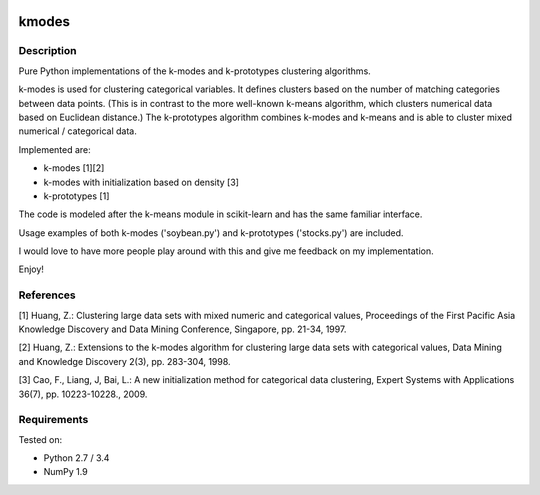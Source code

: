 .. image:: https://landscape.io/github/nicodv/kmodes/master/landscape.svg?style=flat
    :target: https://landscape.io/github/nicodv/kmodes/master
    :alt: Code Health

kmodes
======

Description
-----------
Pure Python implementations of the k-modes and k-prototypes clustering
algorithms.

k-modes is used for clustering categorical variables. It defines clusters
based on the number of matching categories between data points. (This is
in contrast to the more well-known k-means algorithm, which clusters
numerical data based on Euclidean distance.) The k-prototypes algorithm
combines k-modes and k-means and is able to cluster mixed numerical /
categorical data.

Implemented are:

- k-modes [1][2]
- k-modes with initialization based on density [3]
- k-prototypes [1]

The code is modeled after the k-means module in scikit-learn and has the
same familiar interface.

Usage examples of both k-modes ('soybean.py') and k-prototypes
('stocks.py') are included.

I would love to have more people play around with this and give me
feedback on my implementation.

Enjoy!

References
----------

[1] Huang, Z.: Clustering large data sets with mixed numeric and categorical
values, Proceedings of the First Pacific Asia Knowledge Discovery and Data
Mining Conference, Singapore, pp. 21-34, 1997.

[2] Huang, Z.: Extensions to the k-modes algorithm for clustering large data
sets with categorical values, Data Mining and Knowledge Discovery 2(3),
pp. 283-304, 1998.

[3] Cao, F., Liang, J, Bai, L.: A new initialization method for categorical
data clustering, Expert Systems with Applications 36(7), pp. 10223-10228.,
2009.

Requirements
------------
Tested on:

- Python 2.7 / 3.4
- NumPy 1.9
